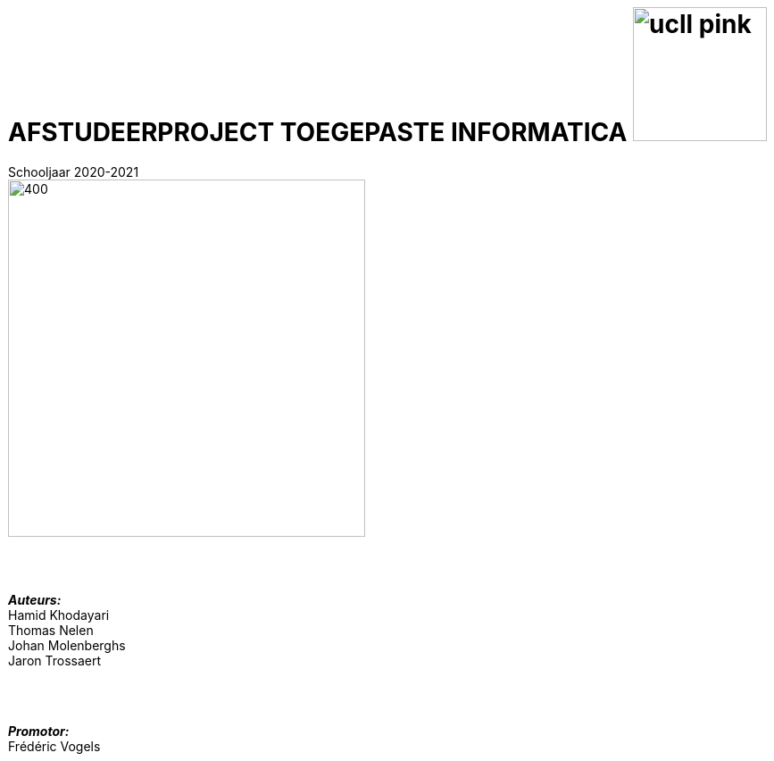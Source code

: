 = AFSTUDEERPROJECT TOEGEPASTE INFORMATICA image:ucll_pink.png[role="left",150,150]
Schooljaar 2020-2021
:toc: preamble
:toclevels: 5
:icons: font
:doctype: article
:imagesdir: ./img
:nofooter:

image::bdd_logo.png[400,400,float="center",align="center"]

{nbsp} +
{nbsp} +

[.text-right]
*_Auteurs:_* +
Hamid Khodayari +
Thomas Nelen +
Johan Molenberghs +
Jaron Trossaert

{nbsp} +
{nbsp} +

[.text-right]
*_Promotor:_* +
Frédéric Vogels
